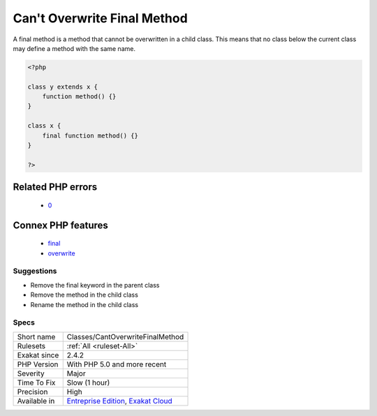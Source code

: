 .. _classes-cantoverwritefinalmethod:

.. _can't-overwrite-final-method:

Can't Overwrite Final Method
++++++++++++++++++++++++++++

.. meta::
	:description:
		Can't Overwrite Final Method: A final method is a method that cannot be overwritten in a child class.
	:twitter:card: summary_large_image
	:twitter:site: @exakat
	:twitter:title: Can't Overwrite Final Method
	:twitter:description: Can't Overwrite Final Method: A final method is a method that cannot be overwritten in a child class
	:twitter:creator: @exakat
	:twitter:image:src: https://www.exakat.io/wp-content/uploads/2020/06/logo-exakat.png
	:og:image: https://www.exakat.io/wp-content/uploads/2020/06/logo-exakat.png
	:og:title: Can't Overwrite Final Method
	:og:type: article
	:og:description: A final method is a method that cannot be overwritten in a child class
	:og:url: https://php-tips.readthedocs.io/en/latest/tips/Classes/CantOverwriteFinalMethod.html
	:og:locale: en
A final method is a method that cannot be overwritten in a child class. This means that no class below the current class may define a method with the same name.

.. code-block:: php
   
   <?php
   
   class y extends x { 
       function method() {}
   }
   
   class x { 
       final function method() {}
   }
   
   ?>
Related PHP errors 
-------------------

  + `0 <https://php-errors.readthedocs.io/en/latest/messages/Cannot+override+final+method+x%3A%3Amethod%28%29.html>`_



Connex PHP features
-------------------

  + `final <https://php-dictionary.readthedocs.io/en/latest/dictionary/final.ini.html>`_
  + `overwrite <https://php-dictionary.readthedocs.io/en/latest/dictionary/overwrite.ini.html>`_


Suggestions
___________

* Remove the final keyword in the parent class
* Remove the method in the child class
* Rename the method in the child class




Specs
_____

+--------------+-------------------------------------------------------------------------------------------------------------------------+
| Short name   | Classes/CantOverwriteFinalMethod                                                                                        |
+--------------+-------------------------------------------------------------------------------------------------------------------------+
| Rulesets     | :ref:`All <ruleset-All>`                                                                                                |
+--------------+-------------------------------------------------------------------------------------------------------------------------+
| Exakat since | 2.4.2                                                                                                                   |
+--------------+-------------------------------------------------------------------------------------------------------------------------+
| PHP Version  | With PHP 5.0 and more recent                                                                                            |
+--------------+-------------------------------------------------------------------------------------------------------------------------+
| Severity     | Major                                                                                                                   |
+--------------+-------------------------------------------------------------------------------------------------------------------------+
| Time To Fix  | Slow (1 hour)                                                                                                           |
+--------------+-------------------------------------------------------------------------------------------------------------------------+
| Precision    | High                                                                                                                    |
+--------------+-------------------------------------------------------------------------------------------------------------------------+
| Available in | `Entreprise Edition <https://www.exakat.io/entreprise-edition>`_, `Exakat Cloud <https://www.exakat.io/exakat-cloud/>`_ |
+--------------+-------------------------------------------------------------------------------------------------------------------------+


